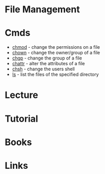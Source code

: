 #+TAGS: file user management


* File Management
* Cmds
- [[file://home/crito/org/tech/cmds/chmod.org][chmod]]  - change the permissions on a file
- [[file://home/crito/org/tech/cmds/chown.org][chown]]  - change the owner/group of a file
- [[file://home/crito/org/tech/cmds/chgrp.org][chgp]]   - change the group of a file
- [[file://home/crito/org/tech/cmds/chattr.org][chattr]] - alter the attributes of a file
- [[file://home/crito/org/tech/cmds/chsh.org][chsh]]   - change the users shell
- [[file://home/crito/org/tech/cmds/ls.org][ls]]     - list the files of the specified directory

* Lecture
* Tutorial
* Books
* Links
